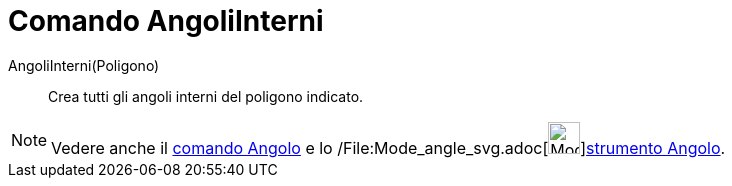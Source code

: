 = Comando AngoliInterni

AngoliInterni(Poligono)::
  Crea tutti gli angoli interni del poligono indicato.

[NOTE]
====

Vedere anche il xref:/commands/Comando_Angolo.adoc[comando Angolo] e lo
/File:Mode_angle_svg.adoc[image:32px-Mode_angle.svg.png[Mode
angle.svg,width=32,height=32]]xref:/tools/Strumento_Angolo.adoc[strumento Angolo].

====
